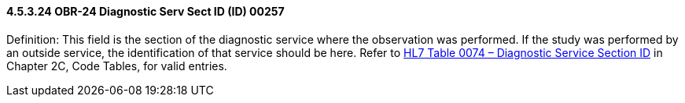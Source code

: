 ==== 4.5.3.24 OBR-24 Diagnostic Serv Sect ID (ID) 00257

Definition: This field is the section of the diagnostic service where the observation was performed. If the study was performed by an outside service, the identification of that service should be here. Refer to link:\l[HL7 Table 0074 – Diagnostic Service Section ID] in Chapter 2C, Code Tables, for valid entries.

